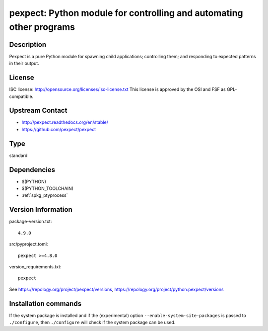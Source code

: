 .. _spkg_pexpect:

pexpect: Python module for controlling and automating other programs
====================================================================

Description
-----------

Pexpect is a pure Python module for spawning child applications;
controlling them; and responding to expected patterns in their output.

License
-------

ISC license: http://opensource.org/licenses/isc-license.txt This license
is approved by the OSI and FSF as GPL-compatible.


Upstream Contact
----------------

- http://pexpect.readthedocs.org/en/stable/
- https://github.com/pexpect/pexpect



Type
----

standard


Dependencies
------------

- $(PYTHON)
- $(PYTHON_TOOLCHAIN)
- :ref:`spkg_ptyprocess`

Version Information
-------------------

package-version.txt::

    4.9.0

src/pyproject.toml::

    pexpect >=4.8.0

version_requirements.txt::

    pexpect

See https://repology.org/project/pexpect/versions, https://repology.org/project/python:pexpect/versions

Installation commands
---------------------

.. tab:: PyPI:

   .. CODE-BLOCK:: bash

       $ pip install pexpect\>=4.8.0

.. tab:: Sage distribution:

   .. CODE-BLOCK:: bash

       $ sage -i pexpect

.. tab:: Arch Linux:

   .. CODE-BLOCK:: bash

       $ sudo pacman -S python-pexpect

.. tab:: conda-forge:

   .. CODE-BLOCK:: bash

       $ conda install pexpect

.. tab:: Fedora/Redhat/CentOS:

   .. CODE-BLOCK:: bash

       $ sudo dnf install python3-pexpect

.. tab:: FreeBSD:

   .. CODE-BLOCK:: bash

       $ sudo pkg install misc/py-pexpect

.. tab:: Gentoo Linux:

   .. CODE-BLOCK:: bash

       $ sudo emerge dev-python/pexpect

.. tab:: MacPorts:

   .. CODE-BLOCK:: bash

       $ sudo port install py-pexpect

.. tab:: openSUSE:

   .. CODE-BLOCK:: bash

       $ sudo zypper install python3-pexpect

.. tab:: Void Linux:

   .. CODE-BLOCK:: bash

       $ sudo xbps-install python3-pexpect


If the system package is installed and if the (experimental) option
``--enable-system-site-packages`` is passed to ``./configure``, then 
``./configure`` will check if the system package can be used.
